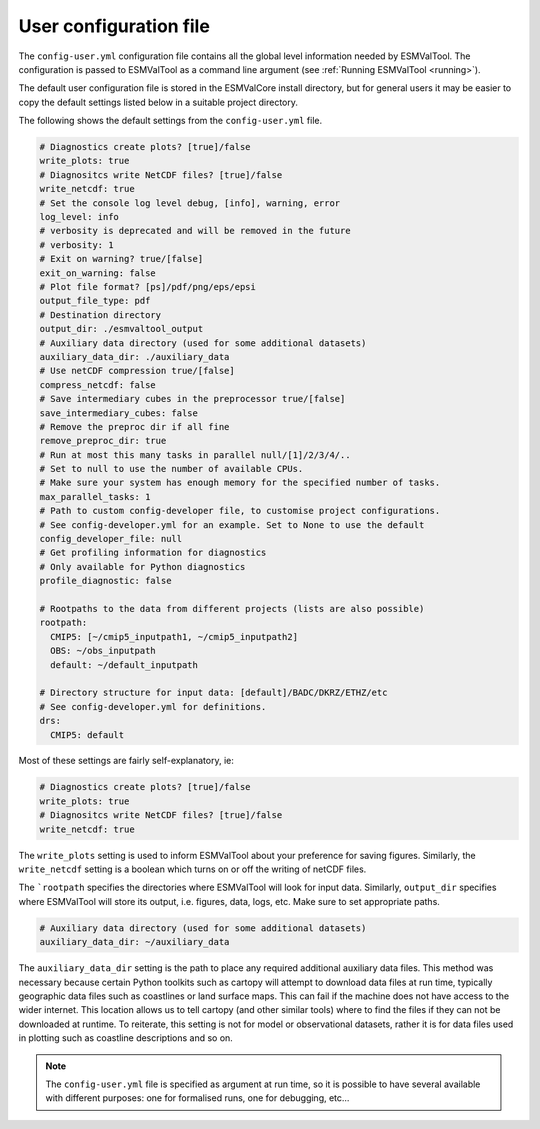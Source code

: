 .. _config-user:

***********************
User configuration file
***********************

The ``config-user.yml`` configuration file contains all the global level
information needed by ESMValTool. The configuration is passed to ESMValTool
as a command line argument (see :ref:`Running ESMValTool <running>`).

The default user configuration file is stored in the ESMValCore install
directory, but for general users it may be easier to copy the default settings
listed below in a suitable project directory.

The following shows the default settings from
the ``config-user.yml`` file.

.. code-block:: yaml

  # Diagnostics create plots? [true]/false
  write_plots: true
  # Diagnositcs write NetCDF files? [true]/false
  write_netcdf: true
  # Set the console log level debug, [info], warning, error
  log_level: info
  # verbosity is deprecated and will be removed in the future
  # verbosity: 1
  # Exit on warning? true/[false]
  exit_on_warning: false
  # Plot file format? [ps]/pdf/png/eps/epsi
  output_file_type: pdf
  # Destination directory
  output_dir: ./esmvaltool_output
  # Auxiliary data directory (used for some additional datasets)
  auxiliary_data_dir: ./auxiliary_data
  # Use netCDF compression true/[false]
  compress_netcdf: false
  # Save intermediary cubes in the preprocessor true/[false]
  save_intermediary_cubes: false
  # Remove the preproc dir if all fine
  remove_preproc_dir: true
  # Run at most this many tasks in parallel null/[1]/2/3/4/..
  # Set to null to use the number of available CPUs.
  # Make sure your system has enough memory for the specified number of tasks.
  max_parallel_tasks: 1
  # Path to custom config-developer file, to customise project configurations.
  # See config-developer.yml for an example. Set to None to use the default
  config_developer_file: null
  # Get profiling information for diagnostics
  # Only available for Python diagnostics
  profile_diagnostic: false

  # Rootpaths to the data from different projects (lists are also possible)
  rootpath:
    CMIP5: [~/cmip5_inputpath1, ~/cmip5_inputpath2]
    OBS: ~/obs_inputpath
    default: ~/default_inputpath

  # Directory structure for input data: [default]/BADC/DKRZ/ETHZ/etc
  # See config-developer.yml for definitions.
  drs:
    CMIP5: default

Most of these settings are fairly self-explanatory, ie:

.. code-block:: yaml

  # Diagnostics create plots? [true]/false
  write_plots: true
  # Diagnositcs write NetCDF files? [true]/false
  write_netcdf: true

The ``write_plots`` setting is used to inform ESMValTool about your preference
for saving figures. Similarly, the ``write_netcdf`` setting is a boolean which
turns on or off the writing of netCDF files.

The ```rootpath`` specifies the directories where ESMValTool will look for input
data. Similarly, ``output_dir`` specifies where ESMValTool will store its
output, i.e. figures, data, logs, etc. Make sure to set appropriate paths.

.. code-block:: yaml

  # Auxiliary data directory (used for some additional datasets)
  auxiliary_data_dir: ~/auxiliary_data

The ``auxiliary_data_dir`` setting is the path to place any required
additional auxiliary data files. This method was necessary because certain
Python toolkits such as cartopy will attempt to download data files at run
time, typically geographic data files such as coastlines or land surface maps.
This can fail if the machine does not have access to the wider internet. This
location allows us to tell cartopy (and other similar tools) where to find the
files if they can not be downloaded at runtime. To reiterate, this setting is
not for model or observational datasets, rather it is for data files used in
plotting such as coastline descriptions and so on.


.. note::

   The ``config-user.yml`` file is specified as argument at run time, so it is
   possible to have several available with different purposes: one for
   formalised runs, one for debugging, etc...
